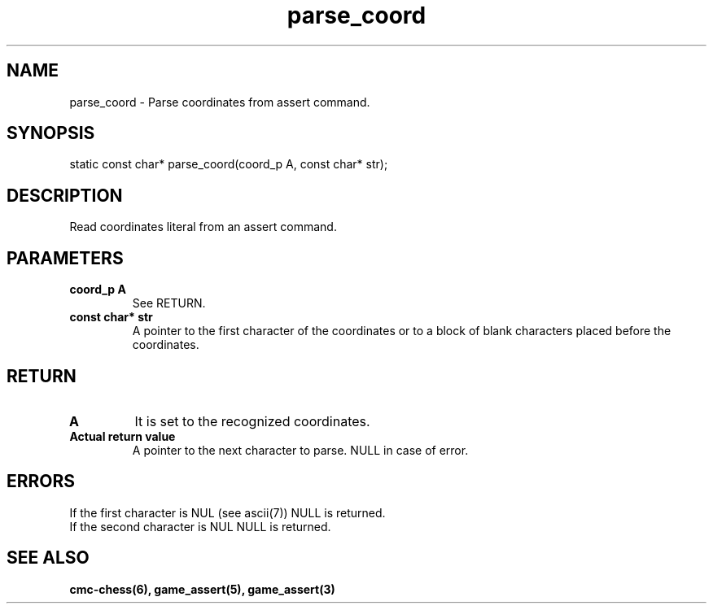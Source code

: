 .\" Copyright (c) 2025 Mattia Cabrini
.\" SPDX-License-Identifier: GFDL-1.3-only

.TH parse_coord 3 2025-09-23 "CMC-Chess Source Code Man-Pages pre-release"

.SH NAME
parse_coord \- Parse coordinates from assert command. 

.SH SYNOPSIS

static const char* parse_coord(coord_p A, const char* str);

.SH DESCRIPTION

Read coordinates literal from an assert command.

.SH PARAMETERS

.TP
.B coord_p A
See RETURN.

.TP
.B const char* str
A pointer to the first character of the coordinates or to a block of blank characters placed before the coordinates.

.SH RETURN

.TP
.B A
It is set to the recognized coordinates. 

.TP
.B Actual return value
A pointer to the next character to parse. NULL in case of error.

.SH ERRORS

.TP
If the first character is NUL (see ascii(7)) NULL is returned.

.TP
If the second character is NUL NULL is returned.

.SH SEE ALSO

.B cmc-chess(6), game_assert(5), game_assert(3)
